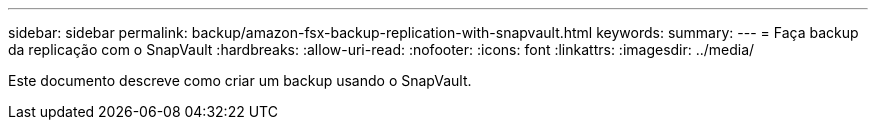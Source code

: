 ---
sidebar: sidebar 
permalink: backup/amazon-fsx-backup-replication-with-snapvault.html 
keywords:  
summary:  
---
= Faça backup da replicação com o SnapVault
:hardbreaks:
:allow-uri-read: 
:nofooter: 
:icons: font
:linkattrs: 
:imagesdir: ../media/


[role="lead"]
Este documento descreve como criar um backup usando o SnapVault.
